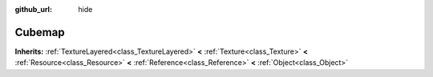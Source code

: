 :github_url: hide

.. Generated automatically by doc/tools/makerst.py in Godot's source tree.
.. DO NOT EDIT THIS FILE, but the Cubemap.xml source instead.
.. The source is found in doc/classes or modules/<name>/doc_classes.

.. _class_Cubemap:

Cubemap
=======

**Inherits:** :ref:`TextureLayered<class_TextureLayered>` **<** :ref:`Texture<class_Texture>` **<** :ref:`Resource<class_Resource>` **<** :ref:`Reference<class_Reference>` **<** :ref:`Object<class_Object>`




